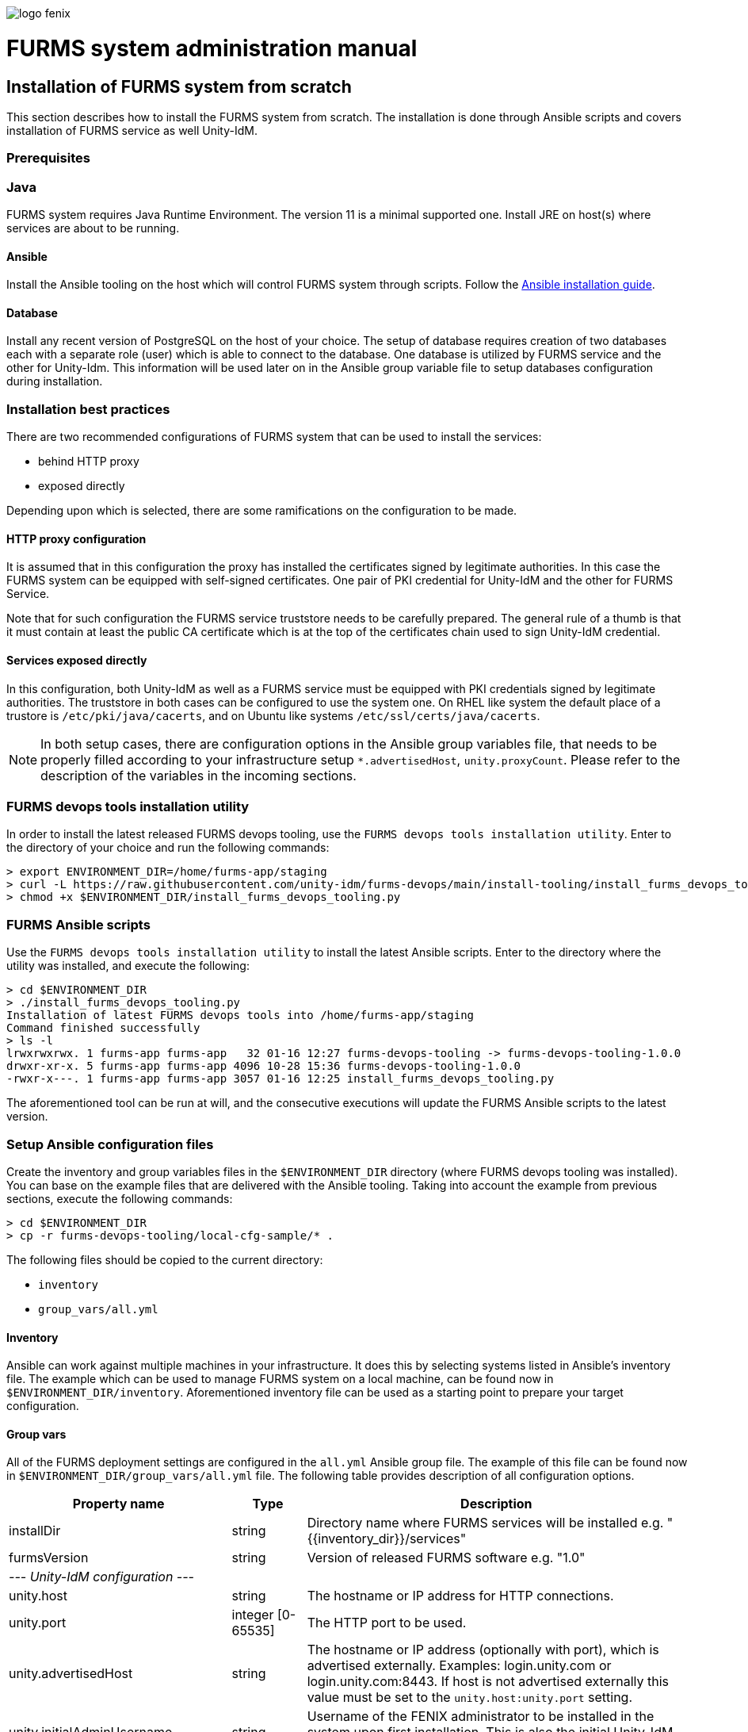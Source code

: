 ifndef::imagesdir[:imagesdir: images]
ifndef::sourcedir[:sourcedir: ../../main/java]

image::logo-fenix.png[scaledwidth=75%]

= FURMS system administration manual

== Installation of FURMS system from scratch
This section describes how to install the FURMS system from scratch. The installation is done through Ansible scripts and covers installation of FURMS service as well Unity-IdM. 

=== Prerequisites

=== Java
FURMS system requires Java Runtime Environment. The version 11 is a minimal supported one. Install JRE on host(s) where services are about to be running.

==== Ansible
Install the Ansible tooling on the host which will control FURMS system through scripts.
Follow the https://docs.ansible.com/ansible/latest/installation_guide/[Ansible installation guide].

==== Database
Install any recent version of PostgreSQL on the host of your choice. The setup of database requires creation of two databases each with a separate role (user) which is able to connect to the database. One database is utilized by FURMS service and the other for Unity-Idm. This information will be used later on in the Ansible group variable file to setup databases configuration during installation.

=== Installation best practices ===
There are two recommended configurations of FURMS system that can be used to install the services:

* behind HTTP proxy
* exposed directly

Depending upon which is selected, there are some ramifications on the configuration to be made.

==== HTTP proxy configuration
It is assumed that in this configuration the proxy has installed the certificates signed by legitimate authorities. In this case the FURMS system can be equipped with self-signed certificates. One pair of PKI credential for Unity-IdM and the other for FURMS Service. 

Note that for such configuration the FURMS service truststore needs to be carefully prepared. The general rule of a thumb is that it must contain at least the  public CA certificate which is at the top of the certificates chain used to sign Unity-IdM credential.

==== Services exposed directly
In this configuration, both Unity-IdM as well as a FURMS service must be equipped with PKI credentials signed by legitimate authorities. The truststore in both cases can be configured to use the system one. On RHEL like system the default place of a trustore is ```/etc/pki/java/cacerts```, and on Ubuntu like systems  ```/etc/ssl/certs/java/cacerts```.


NOTE: In both setup cases, there are configuration options in the Ansible group variables file, that needs to be properly filled according to your infrastructure setup ```*.advertisedHost```,  ```unity.proxyCount```. Please refer to the description of the variables in the incoming sections.

=== FURMS devops tools installation utility
In order to install the latest released FURMS devops tooling, use the `FURMS devops tools installation utility`.
Enter to the directory of your choice and run the following commands:
```
> export ENVIRONMENT_DIR=/home/furms-app/staging
> curl -L https://raw.githubusercontent.com/unity-idm/furms-devops/main/install-tooling/install_furms_devops_tooling.py -o $ENVIRONMENT_DIR/install_furms_devops_tooling.py
> chmod +x $ENVIRONMENT_DIR/install_furms_devops_tooling.py
```
=== FURMS Ansible scripts
Use the `FURMS devops tools installation utility` to install the latest Ansible scripts. 
Enter to the directory where the utility was installed, and execute the following:
```
> cd $ENVIRONMENT_DIR
> ./install_furms_devops_tooling.py
Installation of latest FURMS devops tools into /home/furms-app/staging
Command finished successfully
> ls -l
lrwxrwxrwx. 1 furms-app furms-app   32 01-16 12:27 furms-devops-tooling -> furms-devops-tooling-1.0.0
drwxr-xr-x. 5 furms-app furms-app 4096 10-28 15:36 furms-devops-tooling-1.0.0
-rwxr-x---. 1 furms-app furms-app 3057 01-16 12:25 install_furms_devops_tooling.py
```
The aforementioned tool can be run at will, and the consecutive executions will update the FURMS Ansible scripts to the latest version.

=== Setup Ansible configuration files
Create the inventory and group variables files in the `$ENVIRONMENT_DIR` directory (where FURMS devops tooling was installed). You can base on the example files that are delivered with the Ansible tooling. Taking into account the example from previous sections, execute the following commands: 
```
> cd $ENVIRONMENT_DIR
> cp -r furms-devops-tooling/local-cfg-sample/* .
``` 
The following files should be copied to the current directory:

* ```inventory```
* ```group_vars/all.yml```

==== Inventory
Ansible can work against multiple machines in your infrastructure. It does this by selecting systems listed in Ansible’s inventory file. The example which can be used to manage FURMS system on a local machine, can be found now in `$ENVIRONMENT_DIR/inventory`. Aforementioned inventory file can be used as a starting point to prepare your target configuration. 

==== Group vars
All of the FURMS deployment settings are configured in the `all.yml` Ansible group file. The example of this file can be found now in `$ENVIRONMENT_DIR/group_vars/all.yml` file. The following table provides description of all configuration options.

[width="100%",cols="<20,<12,<68",frame="all",options="header"]
|===
|Property name |Type |Description

|installDir
|string
|Directory name where FURMS services will be installed e.g. "{{inventory_dir}}/services"

|furmsVersion
|string
|Version of released FURMS software e.g. "1.0"

3+^e| --- Unity-IdM configuration ---

|unity.host
|string
|The hostname or IP address for HTTP connections.

|unity.port
|integer [0-65535]
|The HTTP port to be used.

|unity.advertisedHost
|string
|The hostname or IP address (optionally with port), which is advertised externally. Examples: login.unity.com or login.unity.com:8443. If host is not advertised externally this value must be set to the ```unity.host:unity.port``` setting.

|unity.initialAdminUsername
|string
|Username of the FENIX administrator to be installed in the system upon first installation. This is also the initial Unity-IdM administrator.

|unity.initialAdminPassword
|string
|Password of the FENIX & Unity-IdM administrator to be installed to the empty database.

|unity.proxyCount
|integer [0 - 32]
|If set to 0 then it is assumed then Unity-IdM server is not behind a proxy. Otherwise the number should specify the number of (local, trusted) proxies that are protecting the server from the actual clients. In effect the assumed client IP will be taken from the X-Forwarded-For header, stripping the trailing ones from intermediary proxies. Note that only proxy servers setting X-Forwarded-For are supported.



|unity.apiClient
2+|This setting provides the information to setup the entity utilized by FURMS service to communicate with Unity-IdM via REST Admin API.

|unity.apiClient.username
|string
|Username of API client

|unity.apiClient.password
|string
|Password of API client



|unity.pki.keyStore.file
|filesystem path
|Credential location.

|unity.pki.keyStore.type
|[jks, pkcs12, der, pem]
|Format of the credential.

|unity.pki.keyStore.keyAlias
|string
|Keystore alias of the key entry to be used. Can be ignored if the keystore contains only one key entry. Only applicable for jks and pkcs12.

|unity.pki.keyStore.password
|string
|Password required to load the credential.


|unity.pki.trustStore
2+|The Unity-IdM trustrore must contain the public CA certificate which is at the top of the certificates chain used to sign Central IdP credential.

|unity.pki.trustStore.file
|filesystem path
|The JKS format keystore path.

|unity.pki.trustStore.password
|string
|The password of the keystore type truststore.



|unity.storage.url
|string
|The hostname or IP address (optionally with port) that points to the PostgreSQL instance e.g. localhost:5432

|unity.storage.dbName
|string
|PostgreSQL database name used by Unity-IdM instance.

|unity.storage.username
|string
|Unity-IdM database username.

|unity.storage.password
|string
|Unity-IdM database password.


|unity.cIdP
2+| Configuration that contains the Central IdP OAuth client's credentials used on Unity-IdM side for authentication via Central IdP.

|unity.cIdP.clientId
|string
|Client identifier, obtained during Unity’s registration at the Central IdP.

|unity.cIdP.clientSecret
|string
|Client secret, obtained during Unity’s registration at the Central IdP

|unity.cIdP.discoveryEndpoint
|string
|Central IdP OpenID Connect Discovery endpoint address e.g. https://proxy.acc.fenix.eduteams.org/.well-known/openid-configuration



|unity.oauthClient
2+|Provides the information to setup the OAuth Client credentials at Unity-IdM side, which are utilized by FURMS service for authentication purposes.

|unity.oauthClient.username
|string
|Username of FURMS OAuth Client

|unity.oauthClient.password
|string
|Password of FURMS OAuth Client



3+^e| --- FURMS service configuration ---


|furmsServer.host
|string
|The hostname or IP address for HTTP connections.


|furmsServer.port
|integer [0 - 65535]
|The HTTP port to be used.

|furmsServer.advertisedHost
|string
|The hostname or IP address (optionally with port), which is advertised externally. Examples: login.unity.com or login.unity.com:8443. If host is not advertised externally this value must be set to the ```furmsServer.host:furmsServer.port``` setting.


|furmsServer.pki.keyStore.file
|filesystem path
|Credential location.

|furmsServer.pki.keyStore.type
|[jks, pkcs12, der, pem]
|Format of the credential.

|furmsServer.pki.keyStore.keyAlias
|string
|Keystore alias of the key entry to be used. Can be ignored if the keystore contains only one key entry. Only applicable for jks and pkcs12.

|furmsServer.pki.keyStore.password
|string
|Password required to load the credential.

|furmsServer.pki.trustStore
2+|The FURMS service trustrore must contain the public CA certificate which is at the top of the certificates chain used to sign Unity-IdM credential.
|furmsServer.pki.trustStore.file
|filesystem path
|The JKS format keystore path.

|furmsServer.pki.trustStore.password
|string
|The password of the keystore type truststore



|furmsServer.storage.url
|string
|The hostname or IP address (optionally with port) that points to the PostgreSQL instance e.g. localhost:5432

|furmsServer.storage.dbName
|string
|PostgreSQL database name used by FURMS service instance.

|furmsServer.storage.username
|string
|FURMS service database username

|furmsServer.storage.password
|string
|FURMS service database password

|===


=== Install FURMS stack
Once configuration is finished, the following command will install the Unity-IdM as well as FURMS service in the infrastructure:
```
> cd $ENVIRONMENT_DIR
> ansible-playbook -i inventory furms-devops-tooling/install-stack.yml
```

After installation the services are available in directory pointed out in `installDir`  property defined in `$ENVIRONMENT_DIR/group_vars/all.yml` file.


=== Start FURMS stack
Once FURMS stack has been installed, the following command starts the FURMS stack - Unity-IdM server as well as FURMS service:
```
> cd $ENVIRONMENT_DIR
> ansible-playbook -i inventory furms-devops-tooling/start-stack.yml
```

=== Stop FURMS stack
At eny time the FURMS stack can be stopped using the following command:
```
> cd $ENVIRONMENT_DIR
> ansible-playbook -i inventory furms-devops-tooling/stop-stack.yml
```

== FURMS system minor update procedure
FURMS system may be released with a minor update. Such version is marked with a change of the last number in the distribution version. Database backup is advised, however in minor update the risk is minimal - revision releases typically do not introduce database changes, nor Unity-IdM update. The following steps provide example how to update the FURMS service into `1.0.1` version:

* <<Stop FURMS stack>>
* Install minor update:
** enter the `$ENVIRONMENT_DIR` directory,
** execute: `ansible-playbook -i inventory ansible/install-minor-update.yml --extra-vars "furmsServiceVersion=1.0.1"`
* <<Start FURMS stack>>












